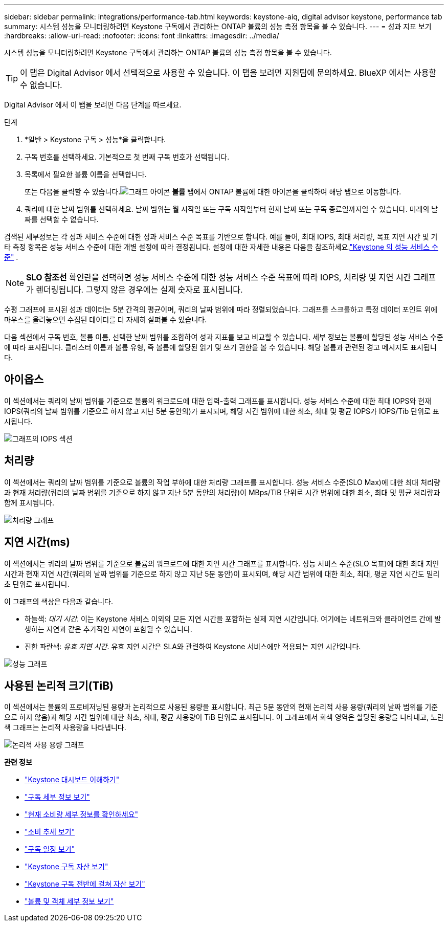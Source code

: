 ---
sidebar: sidebar 
permalink: integrations/performance-tab.html 
keywords: keystone-aiq, digital advisor keystone, performance tab 
summary: 시스템 성능을 모니터링하려면 Keystone 구독에서 관리하는 ONTAP 볼륨의 성능 측정 항목을 볼 수 있습니다. 
---
= 성과 지표 보기
:hardbreaks:
:allow-uri-read: 
:nofooter: 
:icons: font
:linkattrs: 
:imagesdir: ../media/


[role="lead"]
시스템 성능을 모니터링하려면 Keystone 구독에서 관리하는 ONTAP 볼륨의 성능 측정 항목을 볼 수 있습니다.


TIP: 이 탭은 Digital Advisor 에서 선택적으로 사용할 수 있습니다.  이 탭을 보려면 지원팀에 문의하세요.  BlueXP 에서는 사용할 수 없습니다.

Digital Advisor 에서 이 탭을 보려면 다음 단계를 따르세요.

.단계
. *일반 > Keystone 구독 > 성능*을 클릭합니다.
. 구독 번호를 선택하세요.  기본적으로 첫 번째 구독 번호가 선택됩니다.
. 목록에서 필요한 볼륨 이름을 선택합니다.
+
또는 다음을 클릭할 수 있습니다.image:aiq-ks-time-icon.png["그래프 아이콘"] *볼륨* 탭에서 ONTAP 볼륨에 대한 아이콘을 클릭하여 해당 탭으로 이동합니다.

. 쿼리에 대한 날짜 범위를 선택하세요.  날짜 범위는 월 시작일 또는 구독 시작일부터 현재 날짜 또는 구독 종료일까지일 수 있습니다.  미래의 날짜를 선택할 수 없습니다.


검색된 세부정보는 각 성과 서비스 수준에 대한 성과 서비스 수준 목표를 기반으로 합니다.  예를 들어, 최대 IOPS, 최대 처리량, 목표 지연 시간 및 기타 측정 항목은 성능 서비스 수준에 대한 개별 설정에 따라 결정됩니다.  설정에 대한 자세한 내용은 다음을 참조하세요.link:../concepts/service-levels.html["Keystone 의 성능 서비스 수준"] .


NOTE: *SLO 참조선* 확인란을 선택하면 성능 서비스 수준에 대한 성능 서비스 수준 목표에 따라 IOPS, 처리량 및 지연 시간 그래프가 렌더링됩니다.  그렇지 않은 경우에는 실제 숫자로 표시됩니다.

수평 그래프에 표시된 성과 데이터는 5분 간격의 평균이며, 쿼리의 날짜 범위에 따라 정렬되었습니다.  그래프를 스크롤하고 특정 데이터 포인트 위에 마우스를 올려놓으면 수집된 데이터를 더 자세히 살펴볼 수 있습니다.

다음 섹션에서 구독 번호, 볼륨 이름, 선택한 날짜 범위를 조합하여 성과 지표를 보고 비교할 수 있습니다.  세부 정보는 볼륨에 할당된 성능 서비스 수준에 따라 표시됩니다.  클러스터 이름과 볼륨 유형, 즉 볼륨에 할당된 읽기 및 쓰기 권한을 볼 수 있습니다.  해당 볼륨과 관련된 경고 메시지도 표시됩니다.



== 아이옵스

이 섹션에서는 쿼리의 날짜 범위를 기준으로 볼륨의 워크로드에 대한 입력-출력 그래프를 표시합니다.  성능 서비스 수준에 대한 최대 IOPS와 현재 IOPS(쿼리의 날짜 범위를 기준으로 하지 않고 지난 5분 동안의)가 표시되며, 해당 시간 범위에 대한 최소, 최대 및 평균 IOPS가 IOPS/Tib 단위로 표시됩니다.

image:perf-iops.png["그래프의 IOPS 섹션"]



== 처리량

이 섹션에서는 쿼리의 날짜 범위를 기준으로 볼륨의 작업 부하에 대한 처리량 그래프를 표시합니다.  성능 서비스 수준(SLO Max)에 대한 최대 처리량과 현재 처리량(쿼리의 날짜 범위를 기준으로 하지 않고 지난 5분 동안의 처리량)이 MBps/TiB 단위로 시간 범위에 대한 최소, 최대 및 평균 처리량과 함께 표시됩니다.

image:perf-thr.png["처리량 그래프"]



== 지연 시간(ms)

이 섹션에서는 쿼리의 날짜 범위를 기준으로 볼륨의 워크로드에 대한 지연 시간 그래프를 표시합니다.  성능 서비스 수준(SLO 목표)에 대한 최대 지연 시간과 현재 지연 시간(쿼리의 날짜 범위를 기준으로 하지 않고 지난 5분 동안)이 표시되며, 해당 시간 범위에 대한 최소, 최대, 평균 지연 시간도 밀리초 단위로 표시됩니다.

이 그래프의 색상은 다음과 같습니다.

* 하늘색: _대기 시간_.  이는 Keystone 서비스 이외의 모든 지연 시간을 포함하는 실제 지연 시간입니다.  여기에는 네트워크와 클라이언트 간에 발생하는 지연과 같은 추가적인 지연이 포함될 수 있습니다.
* 진한 파란색: _유효 지연 시간_.  유효 지연 시간은 SLA와 관련하여 Keystone 서비스에만 적용되는 지연 시간입니다.


image:perf-lat.png["성능 그래프"]



== 사용된 논리적 크기(TiB)

이 섹션에서는 볼륨의 프로비저닝된 용량과 논리적으로 사용된 용량을 표시합니다.  최근 5분 동안의 현재 논리적 사용 용량(쿼리의 날짜 범위를 기준으로 하지 않음)과 해당 시간 범위에 대한 최소, 최대, 평균 사용량이 TiB 단위로 표시됩니다.  이 그래프에서 회색 영역은 할당된 용량을 나타내고, 노란색 그래프는 논리적 사용량을 나타냅니다.

image:perf-log-usd.png["논리적 사용 용량 그래프"]

*관련 정보*

* link:../integrations/dashboard-overview.html["Keystone 대시보드 이해하기"]
* link:../integrations/subscriptions-tab.html["구독 세부 정보 보기"]
* link:../integrations/current-usage-tab.html["현재 소비량 세부 정보를 확인하세요"]
* link:../integrations/consumption-tab.html["소비 추세 보기"]
* link:../integrations/subscription-timeline.html["구독 일정 보기"]
* link:../integrations/assets-tab.html["Keystone 구독 자산 보기"]
* link:../integrations/assets.html["Keystone 구독 전반에 걸쳐 자산 보기"]
* link:../integrations/volumes-objects-tab.html["볼륨 및 객체 세부 정보 보기"]

